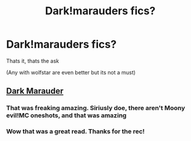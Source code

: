 #+TITLE: Dark!marauders fics?

* Dark!marauders fics?
:PROPERTIES:
:Author: BackwardsDaydream
:Score: 4
:DateUnix: 1602956746.0
:DateShort: 2020-Oct-17
:FlairText: Request
:END:
Thats it, thats the ask

(Any with wolfstar are even better but its not a must)


** [[https://www.fanfiction.net/s/4586362/1/][Dark Marauder]]
:PROPERTIES:
:Author: InquisitorCOC
:Score: 4
:DateUnix: 1602957759.0
:DateShort: 2020-Oct-17
:END:

*** That was freaking amazing. Siriusly doe, there aren't Moony evil!MC oneshots, and that was amazing
:PROPERTIES:
:Author: KnightlyRevival306
:Score: 3
:DateUnix: 1602964060.0
:DateShort: 2020-Oct-17
:END:


*** Wow that was a great read. Thanks for the rec!
:PROPERTIES:
:Author: sailingg
:Score: 2
:DateUnix: 1603002538.0
:DateShort: 2020-Oct-18
:END:
